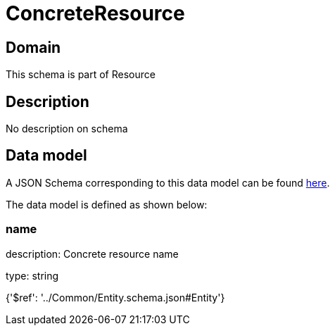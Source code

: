 = ConcreteResource

[#domain]
== Domain

This schema is part of Resource

[#description]
== Description

No description on schema


[#data_model]
== Data model

A JSON Schema corresponding to this data model can be found https://tmforum.org[here].

The data model is defined as shown below:


=== name
description: Concrete resource name

type: string


{&#x27;$ref&#x27;: &#x27;../Common/Entity.schema.json#Entity&#x27;}